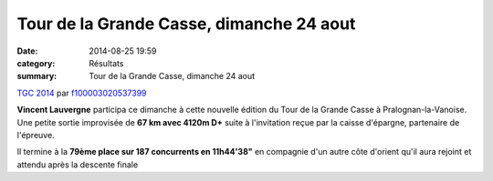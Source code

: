 Tour de la Grande Casse, dimanche 24 aout
=========================================

:date: 2014-08-25 19:59
:category: Résultats
:summary: Tour de la Grande Casse, dimanche 24 aout

`TGC 2014 <http://www.dailymotion.com/video/x24jqvv_tgc-2014_sport>`_ par `f100003020537399 <http://www.dailymotion.com/f100003020537399>`_


**Vincent Lauvergne**  participa ce dimanche à cette nouvelle édition du Tour de la Grande Casse à Pralognan-la-Vanoise. Une petite sortie improvisée de **67 km avec 4120m D+**  suite à l'invitation reçue par la caisse d'épargne, partenaire de l'épreuve.


Il termine à la **79ème place sur 187 concurrents en 11h44'38"**  en compagnie d'un autre côte d'orient qu'il aura rejoint et attendu après la descente finale
